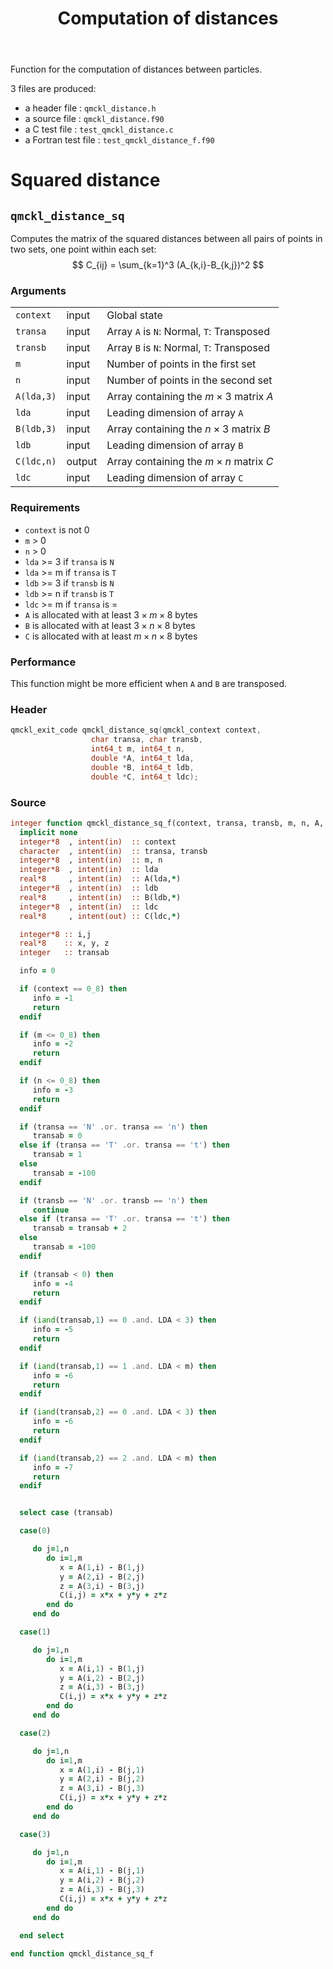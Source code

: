 # -*- mode: org -*-
# vim: syntax=c
#+TITLE: Computation of distances

#+HTML_HEAD: <link rel="stylesheet" type="text/css" href="http://www.pirilampo.org/styles/readtheorg/css/htmlize.css"/>
#+HTML_HEAD: <link rel="stylesheet" type="text/css" href="http://www.pirilampo.org/styles/readtheorg/css/readtheorg.css"/>
#+HTML_HEAD: <script src="https://ajax.googleapis.com/ajax/libs/jquery/2.1.3/jquery.min.js"></script>
#+HTML_HEAD: <script src="https://maxcdn.bootstrapcdn.com/bootstrap/3.3.4/js/bootstrap.min.js"></script>
#+HTML_HEAD: <script type="text/javascript" src="http://www.pirilampo.org/styles/lib/js/jquery.stickytableheaders.js"></script>
#+HTML_HEAD: <script type="text/javascript" src="http://www.pirilampo.org/styles/readtheorg/js/readtheorg.js"></script>

Function for the computation of distances between particles.

3 files are produced:
- a header file : =qmckl_distance.h=
- a source file : =qmckl_distance.f90=
- a C test file : =test_qmckl_distance.c=
- a Fortran test file : =test_qmckl_distance_f.f90=

*** Header                                                         :noexport:
    #+BEGIN_SRC C :comments link  :tangle qmckl_distance.h
#ifndef QMCKL_DISTANCE_H
#define QMCKL_DISTANCE_H
#include "qmckl_context.h"
    #+END_SRC

*** Test                                                           :noexport:
    #+BEGIN_SRC C :comments link :tangle test_qmckl_distance.c
#include <math.h>
#include "qmckl.h"
#include "munit.h"
MunitResult test_qmckl_distance() {
  qmckl_context context;
  context = qmckl_context_create();

    #+END_SRC


* Squared distance

** =qmckl_distance_sq=

   Computes the matrix of the squared distances between all pairs of
   points in two sets, one point within each set:
   \[
   C_{ij} = \sum_{k=1}^3 (A_{k,i}-B_{k,j})^2
   \]

*** Arguments

    | =context=  | input  | Global state                                 |
    | =transa=   | input  | Array =A= is =N=: Normal, =T=: Transposed   |
    | =transb=   | input  | Array =B= is =N=: Normal, =T=: Transposed   |
    | =m=        | input  | Number of points in the first set            |
    | =n=        | input  | Number of points in the second set           |
    | =A(lda,3)= | input  | Array containing the $m \times 3$ matrix $A$ |
    | =lda=      | input  | Leading dimension of array =A=               |
    | =B(ldb,3)= | input  | Array containing the $n \times 3$ matrix $B$ |
    | =ldb=      | input  | Leading dimension of array =B=               |
    | =C(ldc,n)= | output | Array containing the $m \times n$ matrix $C$ |
    | =ldc=      | input  | Leading dimension of array =C=               |

*** Requirements

    - =context= is not 0
    - =m= > 0
    - =n= > 0
    - =lda= >= 3 if =transa= is =N=
    - =lda= >= m if =transa= is =T=
    - =ldb= >= 3 if =transb= is =N=
    - =ldb= >= n if =transb= is =T=
    - =ldc= >= m if =transa= is =
    - =A= is allocated with at least $3 \times m \times 8$ bytes
    - =B= is allocated with at least $3 \times n \times 8$ bytes
    - =C= is allocated with at least $m \times n \times 8$ bytes

*** Performance 

    This function might be more efficient when =A= and =B= are
    transposed.

*** Header
    #+BEGIN_SRC C :comments link :tangle qmckl_distance.h
qmckl_exit_code qmckl_distance_sq(qmckl_context context,
				  char transa, char transb,
				  int64_t m, int64_t n,
				  double *A, int64_t lda,
				  double *B, int64_t ldb,
				  double *C, int64_t ldc);
    #+END_SRC

*** Source
    #+BEGIN_SRC f90 :comments link  :tangle qmckl_distance.f90
integer function qmckl_distance_sq_f(context, transa, transb, m, n, A, LDA, B, LDB, C, LDC) result(info)
  implicit none
  integer*8  , intent(in)  :: context
  character  , intent(in)  :: transa, transb
  integer*8  , intent(in)  :: m, n
  integer*8  , intent(in)  :: lda
  real*8     , intent(in)  :: A(lda,*)
  integer*8  , intent(in)  :: ldb
  real*8     , intent(in)  :: B(ldb,*)
  integer*8  , intent(in)  :: ldc
  real*8     , intent(out) :: C(ldc,*)

  integer*8 :: i,j
  real*8    :: x, y, z
  integer   :: transab

  info = 0

  if (context == 0_8) then
     info = -1
     return
  endif

  if (m <= 0_8) then
     info = -2
     return
  endif

  if (n <= 0_8) then
     info = -3
     return
  endif

  if (transa == 'N' .or. transa == 'n') then
     transab = 0
  else if (transa == 'T' .or. transa == 't') then
     transab = 1
  else
     transab = -100
  endif

  if (transb == 'N' .or. transb == 'n') then
     continue
  else if (transa == 'T' .or. transa == 't') then
     transab = transab + 2
  else
     transab = -100
  endif

  if (transab < 0) then
     info = -4
     return 
  endif

  if (iand(transab,1) == 0 .and. LDA < 3) then
     info = -5
     return
  endif

  if (iand(transab,1) == 1 .and. LDA < m) then
     info = -6
     return
  endif

  if (iand(transab,2) == 0 .and. LDA < 3) then
     info = -6
     return
  endif

  if (iand(transab,2) == 2 .and. LDA < m) then
     info = -7
     return
  endif


  select case (transab)
     
  case(0)

     do j=1,n
        do i=1,m
           x = A(1,i) - B(1,j)
           y = A(2,i) - B(2,j)
           z = A(3,i) - B(3,j)
           C(i,j) = x*x + y*y + z*z
        end do
     end do

  case(1)

     do j=1,n
        do i=1,m
           x = A(i,1) - B(1,j)
           y = A(i,2) - B(2,j)
           z = A(i,3) - B(3,j)
           C(i,j) = x*x + y*y + z*z
        end do
     end do

  case(2)

     do j=1,n
        do i=1,m
           x = A(1,i) - B(j,1)
           y = A(2,i) - B(j,2)
           z = A(3,i) - B(j,3)
           C(i,j) = x*x + y*y + z*z
        end do
     end do

  case(3)

     do j=1,n
        do i=1,m
           x = A(i,1) - B(j,1)
           y = A(i,2) - B(j,2)
           z = A(i,3) - B(j,3)
           C(i,j) = x*x + y*y + z*z
        end do
     end do

  end select
  
end function qmckl_distance_sq_f
    #+END_SRC

*** C interface                                                   :noexport:
    #+BEGIN_SRC f90 :comments link  :tangle qmckl_distance.f90
integer(c_int32_t) function qmckl_distance_sq(context, transa, transb, m, n, A, LDA, B, LDB, C, LDC) &
     bind(C) result(info)
  use, intrinsic :: iso_c_binding
  implicit none
  integer (c_int64_t) , intent(in) , value :: context
  character (c_char)  , intent(in) , value :: transa, transb
  integer (c_int64_t) , intent(in) , value :: m, n
  integer (c_int64_t) , intent(in) , value :: lda
  real    (c_double)  , intent(in)         :: A(lda,3)
  integer (c_int64_t) , intent(in) , value :: ldb
  real    (c_double)  , intent(in)         :: B(ldb,3)
  integer (c_int64_t) , intent(in) , value :: ldc
  real    (c_double)  , intent(out)        :: C(ldc,n)

  integer, external :: qmckl_distance_sq_f
  info = qmckl_distance_sq_f(context, transa, transb, m, n, A, LDA, B, LDB, C, LDC)
end function qmckl_distance_sq
    #+END_SRC

    #+BEGIN_SRC f90 :comments link  :tangle qmckl_distance.fh
  interface
     integer(c_int32_t) function qmckl_distance_sq(context, transa, transb, m, n, A, LDA, B, LDB, C, LDC) &
          bind(C) 
       use, intrinsic :: iso_c_binding
       implicit none
       integer (c_int64_t) , intent(in) , value :: context
       character (c_char)  , intent(in) , value :: transa, transb
       integer (c_int64_t) , intent(in) , value :: m, n
       integer (c_int64_t) , intent(in) , value :: lda
       integer (c_int64_t) , intent(in) , value :: ldb
       integer (c_int64_t) , intent(in) , value :: ldc
       real    (c_double)  , intent(in)         :: A(lda,3)
       real    (c_double)  , intent(in)         :: B(ldb,3)
       real    (c_double)  , intent(out)        :: C(ldc,n)
     end function qmckl_distance_sq
  end interface
    #+END_SRC

*** Test                                                           :noexport:
    #+BEGIN_SRC f90 :comments link :tangle test_qmckl_distance_f.f90
integer(c_int32_t) function test_qmckl_distance_sq(context) bind(C)
  use, intrinsic :: iso_c_binding
  implicit none
  include 'qmckl_distance.fh'
  integer(c_int64_t), intent(in), value :: context

  double precision, allocatable :: A(:,:), B(:,:), C(:,:)
  integer*8                     :: m, n, LDA, LDB, LDC
  double precision              :: x
  integer*8                     :: i,j 

  m = 5
  n = 6
  LDA = m
  LDB = n
  LDC = 5

  allocate( A(LDA,m), B(LDB,n), C(LDC,n) )

  do j=1,m
     do i=1,m
	A(i,j) = -10.d0 + dble(i+j)
     end do
  end do
  do j=1,n
     do i=1,n
	B(i,j) = -1.d0 + dble(i*j)
     end do
  end do

  test_qmckl_distance_sq = qmckl_distance_sq(context, 'X', 't', m, n, A, LDA, B, LDB, C, LDC)
  if (test_qmckl_distance_sq == 0) return 

  test_qmckl_distance_sq = qmckl_distance_sq(context, 't', 'X', m, n, A, LDA, B, LDB, C, LDC)
  if (test_qmckl_distance_sq == 0) return 

  test_qmckl_distance_sq = qmckl_distance_sq(context, 'T', 't', m, n, A, LDA, B, LDB, C, LDC)
  if (test_qmckl_distance_sq /= 0) return 

  test_qmckl_distance_sq = -1

  do j=1,n
     do i=1,m
	x =  (A(i,1)-B(j,1))**2 + &
	     (A(i,2)-B(j,2))**2 + &
	     (A(i,3)-B(j,3))**2
	if ( dabs(1.d0 - C(i,j)/x) > 1.d-14 ) return
     end do
  end do
  
  test_qmckl_distance_sq = qmckl_distance_sq(context, 'n', 'T', m, n, A, LDA, B, LDB, C, LDC)
  if (test_qmckl_distance_sq /= 0) return 

  test_qmckl_distance_sq = -1

  do j=1,n
     do i=1,m
	x =  (A(1,i)-B(j,1))**2 + &
	     (A(2,i)-B(j,2))**2 + &
	     (A(3,i)-B(j,3))**2
	if ( dabs(1.d0 - C(i,j)/x) > 1.d-14 ) return
     end do
  end do

  test_qmckl_distance_sq = qmckl_distance_sq(context, 'T', 'n', m, n, A, LDA, B, LDB, C, LDC)
  if (test_qmckl_distance_sq /= 0) return 

  test_qmckl_distance_sq = -1

  do j=1,n
     do i=1,m
	x =  (A(i,1)-B(1,j))**2 + &
	     (A(i,2)-B(2,j))**2 + &
	     (A(i,3)-B(3,j))**2
	if ( dabs(1.d0 - C(i,j)/x) > 1.d-14 ) return
     end do
  end do

  test_qmckl_distance_sq = qmckl_distance_sq(context, 'n', 'N', m, n, A, LDA, B, LDB, C, LDC)
  if (test_qmckl_distance_sq /= 0) return 

  test_qmckl_distance_sq = -1

  do j=1,n
     do i=1,m
	x =  (A(1,i)-B(1,j))**2 + &
	     (A(2,i)-B(2,j))**2 + &
	     (A(3,i)-B(3,j))**2
	if ( dabs(1.d0 - C(i,j)/x) > 1.d-14 ) return
     end do
  end do

  test_qmckl_distance_sq = 0

  deallocate(A,B,C)
end function test_qmckl_distance_sq
    #+END_SRC

    #+BEGIN_SRC C :comments link :tangle test_qmckl_distance.c
int test_qmckl_distance_sq(qmckl_context context);
munit_assert_int(0, ==, test_qmckl_distance_sq(context));
    #+END_SRC
* End of files                                                     :noexport:

*** Header
  #+BEGIN_SRC C :comments link :tangle qmckl_distance.h
#endif
  #+END_SRC

*** Test
  #+BEGIN_SRC C :comments link :tangle test_qmckl_distance.c
  if (qmckl_context_destroy(context) != QMCKL_SUCCESS)
    return QMCKL_FAILURE;
  return MUNIT_OK;
}

  #+END_SRC
